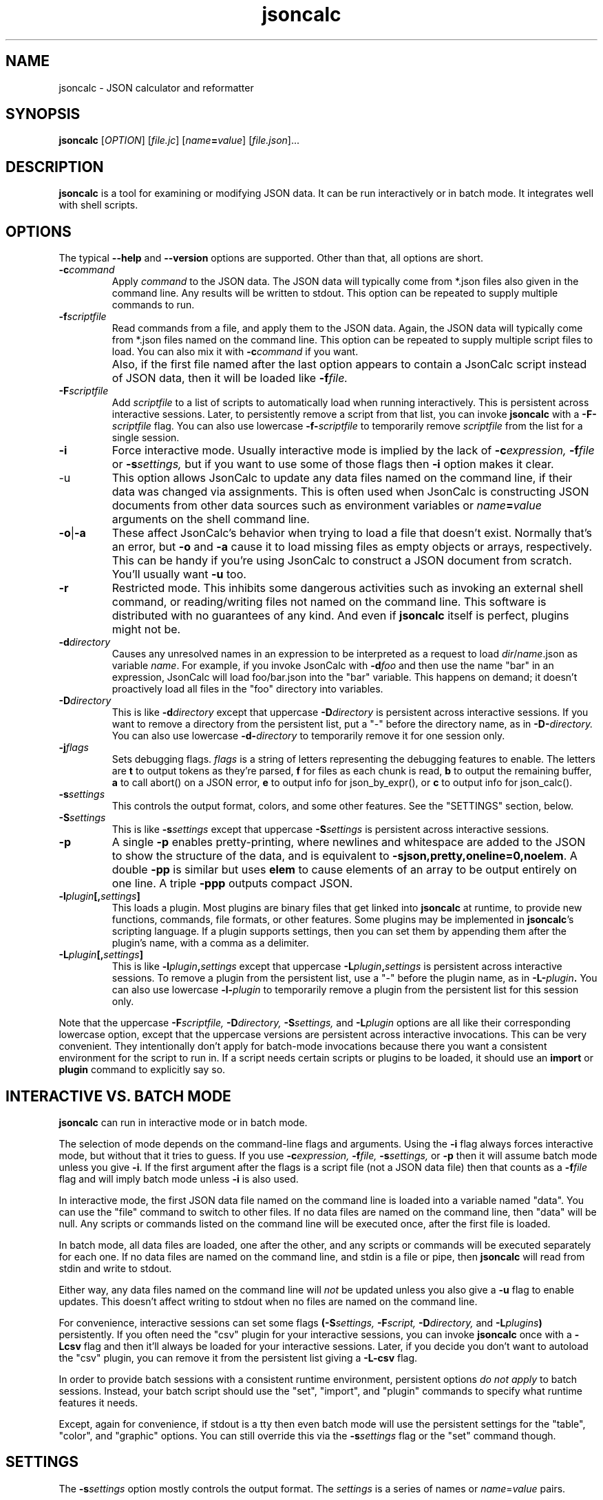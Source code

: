 .TH jsoncalc 1
.SH NAME
jsoncalc \- JSON calculator and reformatter

.SH SYNOPSIS
.B jsoncalc
.RI [ OPTION ] 
.RI [ file.jc ]
.RI [ "name\fB=\fIvalue" ]
.RI [ file.json ]...

.SH DESCRIPTION
.B jsoncalc
is a tool for examining or modifying JSON data.
It can be run interactively or in batch mode.
It integrates well with shell scripts.

.SH OPTIONS
The typical
.B --help
and
.B --version
options are supported.
Other than that, all options are short.
.TP
.BI -c command
Apply 
.I command
to the JSON data.
The JSON data will typically come from *.json files also given in the
command line.
Any results will be written to stdout.
This option can be repeated to supply multiple commands to run.

.TP
.BI -f scriptfile
Read commands from a file, and apply them to the JSON data.
Again, the JSON data will typically come from *.json files named on the command line.
This option can be repeated to supply multiple script files to load.
You can also mix it with
.BI -c command
if you want.
.TP
\|
Also, if the first file named after the last option appears to contain a
JsonCalc script instead of JSON data, then it will be loaded like
.BI -f file.

.TP
.BI -F scriptfile
Add
.I scriptfile
to a list of scripts to automatically load when running interactively.
This is persistent across interactive sessions.
Later, to persistently remove a script from that list, you can invoke
.B jsoncalc
with a
.BI -F- scriptfile
flag.
You can also use lowercase
.BI -f- scriptfile
to temporarily remove
.I scriptfile
from the list for a single session.

.TP
.B -i
Force interactive mode.
Usually interactive mode is implied by the lack of
.BI -c expression,
.BI -f file
or 
.BI -s settings,
but if you want to use some of those flags then 
.B -i
option makes it clear.

.TP
-u
This option allows JsonCalc to update any data files named on the command line,
if their data was changed via assignments.
This is often used when JsonCalc is constructing JSON documents from other data
sources such as environment variables or
.IB name = value
arguments on the shell command line.

.TP
.BR -o | -a
These affect JsonCalc's behavior when trying to load a file that doesn't exist.
Normally that's an error, but
.B -o
and
.B -a
cause it to load missing files as empty objects or arrays, respectively.
This can be handy if you're using JsonCalc to construct a JSON document
from scratch.
You'll usually want
.B -u
too.

.TP
.B -r
Restricted mode.
This inhibits some dangerous activities such as invoking an external shell
command, or reading/writing files not named on the command line.
This software is distributed with no guarantees of any kind.
And even if
.B jsoncalc
itself is perfect, plugins might not be.

.TP
.BI -d directory
Causes any unresolved names in an expression to be interpreted as
a request to load
.IR dir / name .json
as variable
.IR name .
For example, if you invoke JsonCalc with
.BI -d foo
and then use the name "bar" in an expression,
JsonCalc will load foo/bar.json into the "bar" variable.
This happens on demand; it doesn't proactively load all files in the "foo"
directory into variables.

.TP
.BI -D directory
This is like
.BI -d directory
except that uppercase
.BI -D directory
is persistent across interactive sessions.
If you want to remove a directory from the persistent list, put a "-" before
the directory name, as in
.BI -D- directory.
You can also use lowercase
.BI -d- directory
to temporarily remove it for one session only.

.TP
.BI -j flags
Sets debugging flags.
.I flags
is a string of letters representing the debugging features to enable.
The letters are
.B t
to output tokens as they're parsed,
.B f
for files as each chunk is read,
.B b
to output the remaining buffer,
.B a
to call abort() on a JSON error,
.B e
to output info for json_by_expr(), or
.B c
to output info for json_calc().

.TP
.BI -s settings
This controls the output format, colors, and some other features.
See the "SETTINGS" section, below.

.TP
.BI -S settings
This is like
.BI -s settings
except that uppercase
.BI -S settings
is persistent across interactive sessions.

.TP
.B -p
A single
.B -p
enables pretty-printing, where newlines and whitespace are added to the
JSON to show the structure of the data, and is equivalent to
.BR -sjson,pretty,oneline=0,noelem .
A double
.B -pp
is similar but uses
.B elem
to cause elements of an array to be output entirely on one line.
A triple
.B -ppp
outputs compact JSON.

.TP
.BI -l plugin [, settings ]
This loads a plugin.
Most plugins are binary files that get linked into
.B jsoncalc
at runtime, to provide new functions, commands, file formats, or other features.
Some plugins may be implemented in
.BR jsoncalc 's
scripting language.
If a plugin supports settings, then you can set them by appending them after
the plugin's name, with a comma as a delimiter.

.TP
.BI -L plugin [, settings ]
This is like
.BI -l plugin , settings
except that uppercase
.BI -L plugin , settings
is persistent across interactive sessions.
To remove a plugin from the persistent list, use a "-" before the plugin name,
as in
.BI -L- plugin .
You can also use lowercase
.BI -l- plugin
to temporarily remove a plugin from the persistent list for this session only.

.P
Note that the uppercase
.BI -F scriptfile,
.BI -D directory,
.BI -S settings,
and
.BI -L plugin
options are all like their corresponding lowercase option, except that
the uppercase versions are persistent across interactive invocations.
This can be very convenient.
They intentionally don't apply for batch-mode invocations because there
you want a consistent environment for the script to run in.
If a script needs certain scripts or plugins to be loaded, it should use an
.B import
or
.B plugin
command to explicitly say so.

.SH "INTERACTIVE VS. BATCH MODE"
.B jsoncalc
can run in interactive mode or in batch mode.
.P
The selection of mode depends on the command-line flags and arguments.
Using the
.B -i
flag always forces interactive mode, but without that it tries to guess.
If you use 
.BI -c expression,
.BI -f file,
.BI -s settings,
or
.B -p
then it will assume batch mode unless you give 
.BR -i .
If the first argument after the flags is a script file (not a JSON data file)
then that counts as a
.BI -f file
flag and will imply batch mode unless
.B -i
is also used.
.P
In interactive mode,
the first JSON data file named on the command line is loaded into a variable
named "data".
You can use the "file" command to switch to other files.
If no data files are named on the command line, then "data" will be null.
Any scripts or commands listed on the command line will be executed once,
after the first file is loaded.
.P
In batch mode, all data files are loaded, one after the other, and any
scripts or commands will be executed separately for each one.
If no data files are named on the command line, and stdin is a file or pipe,
then
.B jsoncalc
will read from stdin and write to stdout.
.P
Either way, any data files named on the command line will
.I not
be updated unless you also give a
.B -u
flag to enable updates.
This doesn't affect writing to stdout when no files are named on the command line.
.P
For convenience, interactive sessions can set some flags
.BI (-S settings,
.BI -F script,
.BI -D directory,
and
.BI -L plugins )
persistently.
If you often need the "csv" plugin for your interactive sessions, you can
invoke
.B jsoncalc
once with a
.B -Lcsv
flag and then it'll always be loaded for your interactive sessions.
Later, if you decide you don't want to autoload the "csv" plugin, you
can remove it from the persistent list giving a
.B -L-csv
flag.
.P
In order to provide batch sessions with a consistent runtime environment,
persistent options
.I do not apply
to batch sessions.
Instead, your batch script should use
the "set", "import", and "plugin" commands to specify what runtime features it needs.
.P
Except, again for convenience, if stdout is a tty then even batch mode will
use the persistent settings for the "table", "color", and "graphic" options.
You can still override this via the
.BI -s settings
flag or the "set" command though.

.SH "SETTINGS"
The
.BI -s settings
option mostly controls the output format.
The
.I settings
is a series of names or
.IR name = value
pairs.
.P
Most settings are boolean.
You can turn them on just by giving their name, or turn them off by
 prepending "no" or "-" to the name.
For example,
.B -spretty
will enable pretty-printing, and
.B -snocolor
will disable colors in the output.
.P
Some options are strings that have a list of preferred values associated
with them.
You can give just the value, without a name, and
.B jsoncalc
will figure out which name it belongs to.
For example, there's a "table" setting with a list of preferred values that
includes "sh" (for a format that works well on shell scripts),
so if you want tables to be output in "sh" format, you could either say
.B -stable=sh
or simply
.B -ssh.

.P
The main output format options are:
.TS
c c l.
NAME	TYPE	MEANING
tab	number	Indentation to add for each layer while pretty-printing.
oneline	number	If >0, JSON data shorter than this won't pretty-print.
digits	number	Precision when converting floating point to text.
elem	boolean	For top-level arrays, output elements one-per-line.
table	string	One of csv/sh/grid/json to control table output.
string	boolean	If the output is a string, just output its text.
pretty	boolean	Add whitespace to show the structure of the data.
color	boolean	Enable the use of color on ANSI terminals.
ascii	boolean	Don't output non-ASCII characters; use \euXXXX instead.
prefix	string	For "sh" output, prepend this to variable names.
null	string	How to display null in "grid" format.
.TE
.P
Additionally, there are sections to select the color and other attributes of
certain types of text output.
These are whole objects, not simple strings/boolean/numbers.
The
.I settings
parser handles this pretty well, though.
When setting the value of an object, everything up to the next comma or
end of the setting is interpreted as a space-delimited list of settings within
that object.
For example, you can set the attributes of the column headers in the "grid"
table output format via a string such as "-sgridhead=italic underlined yellow".
The "italic" and "underlined" settings are boolean, and "yellow" is in the
preferred value list for the "fg" (foreground color) setting.
.P
The types of text that can have their attributes set this way include
.B result
(normal output),
.B error
(error messages),
.B debug
(debugging output),
.B gridhead
(column headings in "table=grid" format)
and
.B gridline
(Column separators in "table=grid").
Their attributes are:
.TS
c c l.
bold	boolean	Boldface or bright
dim	boolean	Dim
italic	boolean	Italic or oblique
underlined	boolean	A line under the text
linethru	boolean	A line through the midline of the text
blinking	boolean	Nasty blinking text
fg	string	Foreground color: normal, black, red, green, yellow, blue, magenta, cyan, or white
bg	string	Background color, like "fg" with with "on " prepended, such as "on red"
.TE
.P
Most plugins support options, stored in an object named
.BI plugin. pluginname .
The preferred way to adjust the settings for a plugin is to append the
settings after the plugin name when you're loading it, though you can also
set them via
.BI -splugin. pluginname = settings .
The same rules apply for settings in these objects, so for example you could
specify the "daily" rollover method for the "log" plugin via
.B -llog,rollover=daily
or
.B -llog,daily
or
.B -llog -splugin.log=daily.

.SS "SH OUTPUT"
The "sh" table output format deserves a bit more discussion.
Each row of the table will be output as a line of multiple
.IR name = value
pairs, giving the values for all columns of the table in that row.
In a shell script, you can read the lines and evaluate them one-by-one like this:
.nf
    jsoncalc -ssh -c scores sampledata/test.json | while read row
    do
        eval $row
        echo "$name earned $score points in run# $run"
    done
.fi
.P
If you expect the output to be a single object then you can use
.BR bash (1)'s
"$(...)" notation, like this:
.nf
    eval $(jsoncalc -ssh -c 'scores[name:"Paul"]' sampledata/test.json)
    echo "$name scored $score"
.fi

.SH "EXPRESSION SYNTAX"
The expression syntax resembles that of JavaScript expressions,
but with database-like extensions.
For a full description of the syntax, see the
JsonCalc web page.
In short, though, the extensions are:
.IP \ \(bu 3n
.IB array @ filter
and
.IB array @@ filter
operators to transform arrays.
.IP \ \(bu 3n
A
.IB table @= table,
.IB table @< table
and
.IB table @> table

database join operators.
.B @=
is natural join,
.B @<
is left natural join, and
.B @>
is right natural join.
A table is simply an array of objects.
.IP \ \(bu 3n
.IB table .orderBy( columns ),
.IB table .groupBy( columns ),
.IB array .flat( depth ), and
.IB table .unroll ( nest_list )
functions to organize arrays of objects.
.IP \ \(bu 3n
.IB expr .find( value )
to search for a value within a large data structure.
Also,
.IB table [ key:value ]
notation to locate return an element from an array of objects, based on the
contents of the object.
.IP \ \(bu 3n
Aggregate functions including
.IB min( expr ),
.IB max( expr ),
.IB avg( expr )
and
.IB count( expr ).
.IP \ \(bu 3n
A 
.IB variable "[] = " value
notation for appending to an array variable.
.IP \ \(bu 3n
A rather full-featured SQL "SELECT" statement.
.P
JsonCalc also implements many JavaScript operators, functions, and commands.
It does not support classes though, or functions that alter data such as
.BR array .splice().
.P.
It
.I does
allow you to write functions as though they were member functions though.
Whenever you write
.IB expr.func ( args ),
the
.I expr
is interpreted as the first argument to
.IB func ().
For example,
.B \"Hello".toUpperCase()
and
.B toUpperCase("Hello")
are exactly the same thing.

.SH "INVOCATION EXAMPLES"
.TP
jsoncalc
Start
.B jsoncalc
interactively, without any JSON data initially.

.TP
jsoncalc -lmath
Start
.B jsoncalc
interactively, with the "math" plugin loaded.
This adds nearly all of the functions and constants from JavaScript's Math class.
.TP
jsoncalc file.json
Start
.B jsoncalc
interactively using the contents of file.json as variable
.B data.

.TP
jsoncalc -d.
Start
.B jsoncalc
interactively.
Any *.json files in the directory "." can be accessed simply by using their
basename as a variable name, e.g. using the name
.I parts
in an expression would load the file
.I ./parts.json
into the
.I parts
variable.
.TP
jsoncalc -p file.json
Pretty-print file.json.
This is non-interactive because
.B -p
was used without
.BR -i .

.TP
jsoncalc -c 2+2
Start in batch mode, evaluate 2+2 to output 4, and then quit.

.TP
jsoncalc -u script.js data.json data2.json
Start in batch mode.
For each *.json data file, run the
.I script.js
script.
Because of the
.BR -u ,
if the script altered any the data from any of the *.json files,
they would updated to include those changes.

.SH "EXPRESSION EXAMPLES"
The following examples assume you invoked
.B jsoncalc
as "jsoncalc -dsampledata".

.TP
1+2*3
This outputs 7.
.B jsoncalc
makes a pretty decent calculator.

.TP
1..10
Output an array of integers from 1 to 10.

.TP
1..10@{n:this, \"n^2\":this*this}
For each element of the array, construct an object.
The @ operator loops over the elements from the left operand (an array)
and applies the right operand (an expression) to them with "this" set to
the array element's value.  The {...} notation is an object generator.
The result is an array of objects, which
.B jsoncalc
classifies as a table,
so it is output as a table.

.TP
\"2024-12-25\" + \"P12D\"
This is an example of ISO-8601 date/time/period calculation.
It adds 12 days to Christmas, returning "2025-01-06".
.B jsoncalc
makes date calculation easy.
(If the strings didn't look like a date and a period, they would have been
concatenated just as in JavaScript.
If you want to concatenate strings, no questions asked, then use the
concat() function.)

.TP
test
Output the contents of sampledata/test.json.

.TP
test.scores
Output the "scores" member of the object loaded from sampledata/test.json.
This is a table (array of objects) and the default interactive format is
to output tables in a human-readable grid, so it should look pretty.

.TP
test.scores.orderBy(["name","run"])
Output the same table, but sorted by name and run.

.TP
test.scores@run==1
Only output rows for run 1.
The @ and @@ operators take an array as the left operand and an expression
on the right to filter the array.
If the expression returns a boolean value, then the element is omitted or
kept.

.TP
test.scores@{run,score}
Only output the "run" and "score" columns.
If the right-hand operand of @ or @@ returns a value other than
.B null, true
or
.B false
then it is used instead of the array's element.

.TP
test.scores.groupBy("run")@{run,avgScore:avg(score)}
This groups the records by score, and then computes the average score
within each group.
.BI avg( x )
is an aggregate function, meaning it first accumulates data across all rows
of the data (or all in the group, in this case) and goes back and makes the
cumulative result available when evaluating each row.
The @ operator only adds one row per group.

.TP
test.scores.groupBy("run","total")@{run,avgScore:avg(score)}
The difference here is, groupBy() is passed an extra parameter that causes
an extra row to be added for showing the overall average.

.TP
"select run, avg(score) from test.scores group by run"
This uses an SQL "SELECT" command to extract basically the same information.
Note that SQL will choose a default name for a computed column.
Internally, the SQL "SELECT" is translated to
.BR jsoncalc "'s"
native expression syntax so it's about as efficient either way.

.TP
test.scores.groupBy("run")@@{run,avgScore:avg(score)}
The difference between @@ and @ is that when groups are used, @ only outputs one
value per group while @@ outputs one item per row.
In this example, we get a separate copy of each row for each name, even though
the name isn't included in the resulting rows.

.TP
test.scores.orderBy("name").groupBy("name")@{name,avgScore:avg(score)}
Compute the average score for each name.
Note that groupBy() only compares adjacent items when grouping, so we
need to explicitly sort by name before we can group by name.
This wasn't an issue when grouping by run because the data was already
sorted by run.

.TP
test..deepest
This outputs the value of test.deep.deeper.deepest,
which happens to be 3.
The ".." operator digs down through multiple layers of objects, if necessary,
to find the requested name.

.TP
test.cust[0].contact[type:"address"]
This looks in
.B text.cust[0].contact
(an array of objects)
for an element containing a member with the name "type" and value "address".
.TP
test.find(3)
This searches through test for all instances of the value 3, and lists
them as a table.
You can search for numbers, strings, or regular expressions (search patterns,
see regex(7) in the Linux manual).

.TP
emojis
Output the contents of sampledata/emojis.json.
If your terminal doesn't display emojis, try one that does.
I recommend
.BR xfce4-terminal (1)
or
.BR gnome-terminal (1).
KDE's
.BR konsole (1)
is so-so, and plain old
.BR xterm (1)
is just bad.

.TP
explain test.cust
This examines
.B test.cust
(an array of objects)
to determine the names, data types, and other information about each member.
Basically this is the column information used by the "grid" table output method.

.SH FILES

.TP
~/.config/jsoncalc/
This directory stores JsonCalc's configuration.
It may also store temporary files such as caches and logs.

.TP
.IR PATH /plugin plugin .so
Where
.I PATH
is a directory name from $JSONCALCPATH,
this is where a binary plugin may be found.

.TP
.IR PATH / plugin .jc
Where
.I PATH
is a directory name from $JSONCALCPATH,
this is where a script plugin may be found.

.SH ENVIRONMENT

.TP
$HOME
This is used to find the
.I ~/.config/jsoncalc
directory.

.TP
$JSONCALCPATH
This is a list of directories where JsonCalc's supporting files might be
found.
The default value is derived from $LDLIBRARYPATH
and also includes
.IR ~/.config/jsoncalc .

.SH "SEE ALSO"
.BR json_calc (3),
.BR bash (1),
.BR xfce4-terminal (1),
.BR gnome-terminal (1)
.P
The home page for JsonCalc is
.US
http://www.jsoncalc.org/
.UE

.SH AUTHOR
Steve Kirkendall, kirkenda@gmail.com
